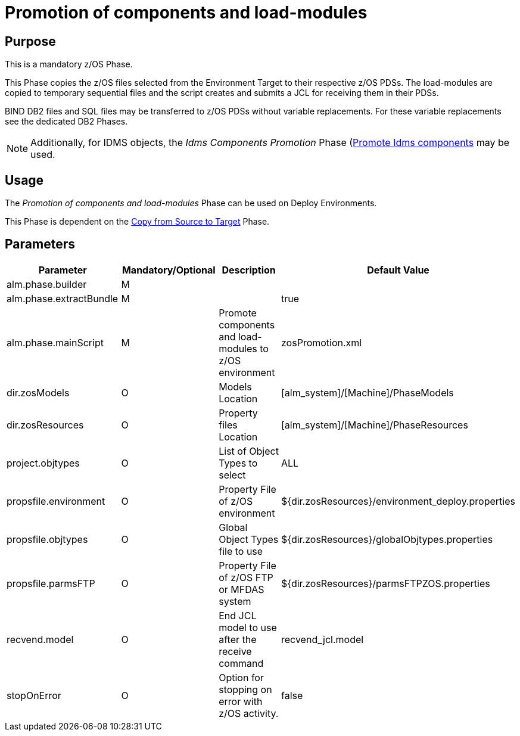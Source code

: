 [[_id1695e0706y6]]
= Promotion of components and load-modules

== Purpose

This is a mandatory z/OS Phase.

This Phase copies the z/OS files selected from the Environment Target to their respective z/OS PDSs.
The load-modules are copied to temporary sequential files and the script creates and submits a JCL for receiving them in their PDSs.

BIND DB2 files and SQL files may be transferred to z/OS PDSs without variable replacements.
For these variable replacements see the dedicated DB2 Phases.

[NOTE]
====
Additionally, for IDMS objects, the _Idms
Components Promotion_ Phase (<<IdmsComponentsPromotion.adoc#_id1695k0f0377,Promote Idms components>> may be used. 
====

== Usage

The _Promotion of components and load-modules_ Phase can be used on Deploy Environments.

This Phase is dependent on the <<CopyFromSourceTarget.adoc#_id1695k0k0ijd,Copy from Source to Target>> Phase.

== Parameters

[cols="1,1,1,1", frame="topbot", options="header"]
|===
| Parameter
| Mandatory/Optional
| Description
| Default Value

|alm.phase.builder
|M
|
|

|alm.phase.extractBundle
|M
|
|true

|alm.phase.mainScript
|M
|Promote components and load-modules to z/OS environment
|zosPromotion.xml

|dir.zosModels
|O
|Models Location
|[alm_system]/[Machine]/PhaseModels 

|dir.zosResources
|O
|Property files Location
|[alm_system]/[Machine]/PhaseResources

|project.objtypes
|O
|List of Object Types to select
|ALL

|propsfile.environment
|O
|Property File of z/OS environment
|${dir.zosResources}/environment_deploy.properties

|propsfile.objtypes
|O
|Global Object Types file to use
|${dir.zosResources}/globalObjtypes.properties

|propsfile.parmsFTP
|O
|Property File of z/OS FTP or MFDAS system
|${dir.zosResources}/parmsFTPZOS.properties

|recvend.model
|O
|End JCL model to use after the receive command
|recvend_jcl.model

|stopOnError
|O
|Option for stopping on error with z/OS activity.
|false
|===